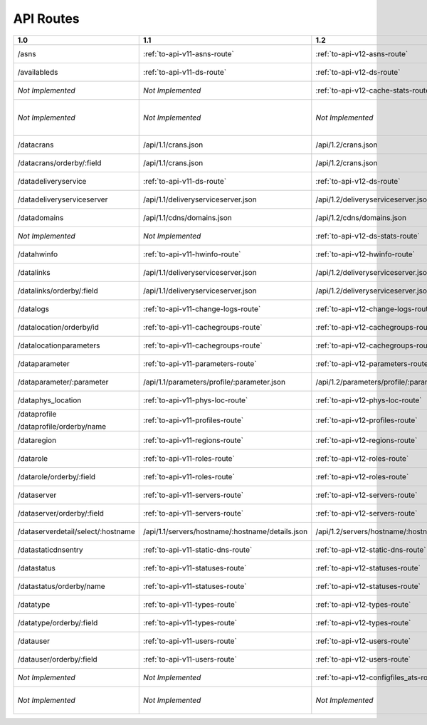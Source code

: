 ..
..
.. Licensed under the Apache License, Version 2.0 (the "License");
.. you may not use this file except in compliance with the License.
.. You may obtain a copy of the License at
..
..     http://www.apache.org/licenses/LICENSE-2.0
..
.. Unless required by applicable law or agreed to in writing, software
.. distributed under the License is distributed on an "AS IS" BASIS,
.. WITHOUT WARRANTIES OR CONDITIONS OF ANY KIND, either express or implied.
.. See the License for the specific language governing permissions and
.. limitations under the License.
..


.. _to-api-routes:

API Routes
==========

+------------------------------------+----------------------------------------------------+----------------------------------------------------+----------------------------------------------------+
| 1.0                                |   1.1                                              |   1.2                                              |   1.3                                              |
+====================================+====================================================+====================================================+====================================================+
| /asns                              |   :ref:`to-api-v11-asns-route`                     |   :ref:`to-api-v12-asns-route`                     |   *Not Implemented*                                |
+------------------------------------+----------------------------------------------------+----------------------------------------------------+----------------------------------------------------+
| /availableds                       |   :ref:`to-api-v11-ds-route`                       |   :ref:`to-api-v12-ds-route`                       |   *Not Implemented*                                |
+------------------------------------+----------------------------------------------------+----------------------------------------------------+----------------------------------------------------+
| *Not Implemented*                  |   *Not Implemented*                                |   :ref:`to-api-v12-cache-stats-route`              |   *Not Implemented*                                |
+------------------------------------+----------------------------------------------------+----------------------------------------------------+----------------------------------------------------+
| *Not Implemented*                  |   *Not Implemented*                                |   *Not Implemented*                                |   :ref:`to-api-v13-coordinates-route`              |
+------------------------------------+----------------------------------------------------+----------------------------------------------------+----------------------------------------------------+
| /datacrans                         |   /api/1.1/crans.json                              |   /api/1.2/crans.json                              |   *Not Implemented*                                |
+------------------------------------+----------------------------------------------------+----------------------------------------------------+----------------------------------------------------+
| /datacrans/orderby/:field          |   /api/1.1/crans.json                              |   /api/1.2/crans.json                              |   *Not Implemented*                                |
+------------------------------------+----------------------------------------------------+----------------------------------------------------+----------------------------------------------------+
| /datadeliveryservice               |   :ref:`to-api-v11-ds-route`                       |   :ref:`to-api-v12-ds-route`                       |   *Not Implemented*                                |
+------------------------------------+----------------------------------------------------+----------------------------------------------------+----------------------------------------------------+
| /datadeliveryserviceserver         |   /api/1.1/deliveryserviceserver.json              |   /api/1.2/deliveryserviceserver.json              |   *Not Implemented*                                |
+------------------------------------+----------------------------------------------------+----------------------------------------------------+----------------------------------------------------+
| /datadomains                       |   /api/1.1/cdns/domains.json                       |   /api/1.2/cdns/domains.json                       |   *Not Implemented*                                |
+------------------------------------+----------------------------------------------------+----------------------------------------------------+----------------------------------------------------+
| *Not Implemented*                  |  *Not Implemented*                                 |   :ref:`to-api-v12-ds-stats-route`                 |   *Not Implemented*                                |
+------------------------------------+----------------------------------------------------+----------------------------------------------------+----------------------------------------------------+
| /datahwinfo                        |   :ref:`to-api-v11-hwinfo-route`                   |   :ref:`to-api-v12-hwinfo-route`                   |   *Not Implemented*                                |
+------------------------------------+----------------------------------------------------+----------------------------------------------------+----------------------------------------------------+
| /datalinks                         |   /api/1.1/deliveryserviceserver.json              |   /api/1.2/deliveryserviceserver.json              |   *Not Implemented*                                |
+------------------------------------+----------------------------------------------------+----------------------------------------------------+----------------------------------------------------+
| /datalinks/orderby/:field          |   /api/1.1/deliveryserviceserver.json              |   /api/1.2/deliveryserviceserver.json              |   *Not Implemented*                                |
+------------------------------------+----------------------------------------------------+----------------------------------------------------+----------------------------------------------------+
| /datalogs                          |   :ref:`to-api-v11-change-logs-route`              |   :ref:`to-api-v12-change-logs-route`              |   *Not Implemented*                                |
+------------------------------------+----------------------------------------------------+----------------------------------------------------+----------------------------------------------------+
| /datalocation/orderby/id           |   :ref:`to-api-v11-cachegroups-route`              |   :ref:`to-api-v12-cachegroups-route`              |   *Not Implemented*                                |
+------------------------------------+----------------------------------------------------+----------------------------------------------------+----------------------------------------------------+
| /datalocationparameters            |   :ref:`to-api-v11-cachegroups-route`              |   :ref:`to-api-v12-cachegroups-route`              |   *Not Implemented*                                |
+------------------------------------+----------------------------------------------------+----------------------------------------------------+----------------------------------------------------+
| /dataparameter                     |   :ref:`to-api-v11-parameters-route`               |   :ref:`to-api-v12-parameters-route`               |   *Not Implemented*                                |
+------------------------------------+----------------------------------------------------+----------------------------------------------------+----------------------------------------------------+
| /dataparameter/:parameter          |   /api/1.1/parameters/profile/:parameter.json      |   /api/1.2/parameters/profile/:parameter.json      |   *Not Implemented*                                |
+------------------------------------+----------------------------------------------------+----------------------------------------------------+----------------------------------------------------+
| /dataphys_location                 |   :ref:`to-api-v11-phys-loc-route`                 |   :ref:`to-api-v12-phys-loc-route`                 |   *Not Implemented*                                |
+------------------------------------+----------------------------------------------------+----------------------------------------------------+----------------------------------------------------+
| /dataprofile                       |   :ref:`to-api-v11-profiles-route`                 |   :ref:`to-api-v12-profiles-route`                 |   *Not Implemented*                                |
|                                    |                                                    |                                                    |                                                    |
| /dataprofile/orderby/name          |                                                    |                                                    |                                                    |
+------------------------------------+----------------------------------------------------+----------------------------------------------------+----------------------------------------------------+
| /dataregion                        |   :ref:`to-api-v11-regions-route`                  |   :ref:`to-api-v12-regions-route`                  |   *Not Implemented*                                |
+------------------------------------+----------------------------------------------------+----------------------------------------------------+----------------------------------------------------+
| /datarole                          |   :ref:`to-api-v11-roles-route`                    |   :ref:`to-api-v12-roles-route`                    |   *Not Implemented*                                |
+------------------------------------+----------------------------------------------------+----------------------------------------------------+----------------------------------------------------+
| /datarole/orderby/:field           |   :ref:`to-api-v11-roles-route`                    |   :ref:`to-api-v12-roles-route`                    |   *Not Implemented*                                |
+------------------------------------+----------------------------------------------------+----------------------------------------------------+----------------------------------------------------+
| /dataserver                        |   :ref:`to-api-v11-servers-route`                  |   :ref:`to-api-v12-servers-route`                  |   *Not Implemented*                                |
+------------------------------------+----------------------------------------------------+----------------------------------------------------+----------------------------------------------------+
| /dataserver/orderby/:field         |   :ref:`to-api-v11-servers-route`                  |   :ref:`to-api-v12-servers-route`                  |   *Not Implemented*                                |
+------------------------------------+----------------------------------------------------+----------------------------------------------------+----------------------------------------------------+
| /dataserverdetail/select/:hostname |   /api/1.1/servers/hostname/:hostname/details.json |   /api/1.2/servers/hostname/:hostname/details.json |   *Not Implemented*                                |
+------------------------------------+----------------------------------------------------+----------------------------------------------------+----------------------------------------------------+
| /datastaticdnsentry                |   :ref:`to-api-v11-static-dns-route`               |   :ref:`to-api-v12-static-dns-route`               |   *Not Implemented*                                |
+------------------------------------+----------------------------------------------------+----------------------------------------------------+----------------------------------------------------+
| /datastatus                        |   :ref:`to-api-v11-statuses-route`                 |   :ref:`to-api-v12-statuses-route`                 |   *Not Implemented*                                |
+------------------------------------+----------------------------------------------------+----------------------------------------------------+----------------------------------------------------+
| /datastatus/orderby/name           |   :ref:`to-api-v11-statuses-route`                 |   :ref:`to-api-v12-statuses-route`                 |   *Not Implemented*                                |
+------------------------------------+----------------------------------------------------+----------------------------------------------------+----------------------------------------------------+
| /datatype                          |   :ref:`to-api-v11-types-route`                    |   :ref:`to-api-v12-types-route`                    |   *Not Implemented*                                |
+------------------------------------+----------------------------------------------------+----------------------------------------------------+----------------------------------------------------+
| /datatype/orderby/:field           |   :ref:`to-api-v11-types-route`                    |   :ref:`to-api-v12-types-route`                    |   *Not Implemented*                                |
+------------------------------------+----------------------------------------------------+----------------------------------------------------+----------------------------------------------------+
| /datauser                          |   :ref:`to-api-v11-users-route`                    |   :ref:`to-api-v12-users-route`                    |   *Not Implemented*                                |
+------------------------------------+----------------------------------------------------+----------------------------------------------------+----------------------------------------------------+
| /datauser/orderby/:field           |   :ref:`to-api-v11-users-route`                    |   :ref:`to-api-v12-users-route`                    |   *Not Implemented*                                |
+------------------------------------+----------------------------------------------------+----------------------------------------------------+----------------------------------------------------+
| *Not Implemented*                  |   *Not Implemented*                                |   :ref:`to-api-v12-configfiles_ats-route`          |   *Not Implemented*                                |
+------------------------------------+----------------------------------------------------+----------------------------------------------------+----------------------------------------------------+
| *Not Implemented*                  |   *Not Implemented*                                |   *Not Implemented*                                |   :ref:`to-api-v13-origin-route`                   |
+------------------------------------+----------------------------------------------------+----------------------------------------------------+----------------------------------------------------+
